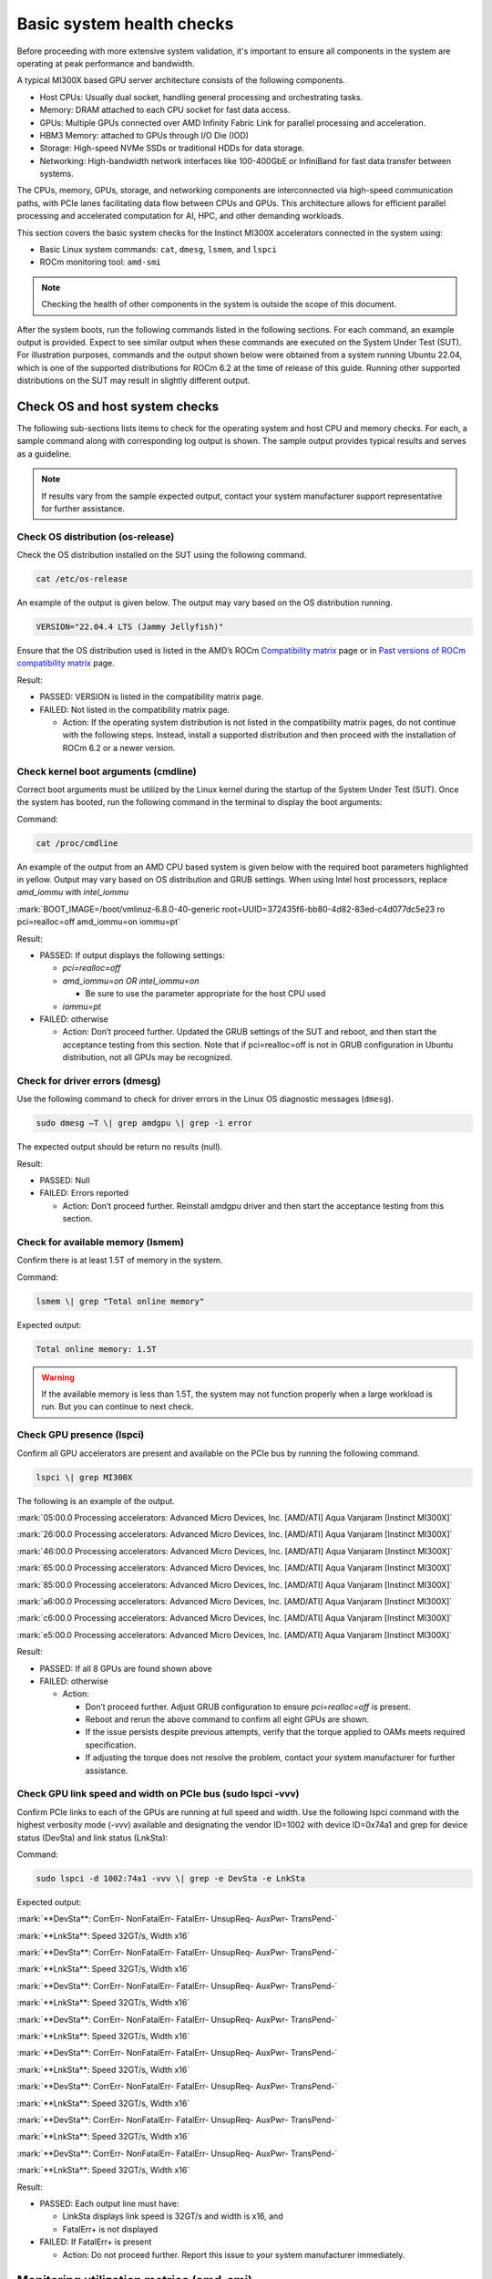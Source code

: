 **************************
Basic system health checks
**************************

Before proceeding with more extensive system validation, it's important to
ensure all components in the system are operating at peak performance and
bandwidth.

A typical MI300X based GPU server architecture consists of the following
components.

- Host CPUs: Usually dual socket, handling general processing and orchestrating
  tasks.

- Memory: DRAM attached to each CPU socket for fast data access.

- GPUs: Multiple GPUs connected over AMD Infinity Fabric Link for parallel
  processing and acceleration.

- HBM3 Memory: attached to GPUs through I/O Die (IOD)

- Storage: High-speed NVMe SSDs or traditional HDDs for data storage.

- Networking: High-bandwidth network interfaces like 100-400GbE or InfiniBand
  for fast data transfer between systems.

The CPUs, memory, GPUs, storage, and networking components are interconnected
via high-speed communication paths, with PCIe lanes facilitating data flow
between CPUs and GPUs. This architecture allows for efficient parallel
processing and accelerated computation for AI, HPC, and other demanding
workloads.

This section covers the basic system checks for the Instinct MI300X accelerators
connected in the system using:

- Basic Linux system commands: ``cat``, ``dmesg``, ``lsmem``, and ``lspci``

- ROCm monitoring tool: ``amd-smi``

.. note::

   Checking the health of other components in the system is outside
   the scope of this document.

After the system boots, run the following commands listed in the following
sections. For each command, an example output is provided. Expect to see similar
output when these commands are executed on the System Under Test (SUT). For
illustration purposes, commands and the output shown below were obtained from a
system running Ubuntu 22.04, which is one of the supported distributions for
ROCm 6.2 at the time of release of this guide. Running other supported
distributions on the SUT may result in slightly different output.

Check OS and host system checks
===============================

The following sub-sections lists items to check for the operating system
and host CPU and memory checks. For each, a sample command along with
corresponding log output is shown. The sample output provides typical
results and serves as a guideline.

.. note::

   If results vary from the sample expected output, contact your system
   manufacturer support representative for further assistance.

Check OS distribution (os-release)
----------------------------------

Check the OS distribution installed on the SUT using the following
command.

.. code-block:: shell

   cat /etc/os-release

An example of the output is given below. The output may vary based on
the OS distribution running.

.. code-block:: shell-session

   VERSION="22.04.4 LTS (Jammy Jellyfish)"

Ensure that the OS distribution used is listed in the AMD’s ROCm
`Compatibility
matrix <https://rocm.docs.amd.com/en/latest/compatibility/compatibility-matrix.html>`__
page or in `Past versions of ROCm compatibility
matrix <https://rocm.docs.amd.com/en/latest/compatibility/compatibility-matrix.html#past-rocm-compatibility-matrix>`__
page.

Result:

- PASSED: VERSION is listed in the compatibility matrix page.

- FAILED: Not listed in the compatibility matrix page.

  - Action: If the operating system distribution is not listed in the
    compatibility matrix pages, do not continue with the following
    steps. Instead, install a supported distribution and then proceed
    with the installation of ROCm 6.2 or a newer version.

Check kernel boot arguments (cmdline)
-------------------------------------

Correct boot arguments must be utilized by the Linux kernel during the
startup of the System Under Test (SUT). Once the system has booted, run
the following command in the terminal to display the boot arguments:

Command:

.. code-block:: shell

   cat /proc/cmdline

An example of the output from an AMD CPU based system is given below
with the required boot parameters highlighted in yellow. Output may vary
based on OS distribution and GRUB settings. When using Intel host
processors, replace *amd_iommu* with *intel_iommu*

:mark:`BOOT_IMAGE=/boot/vmlinuz-6.8.0-40-generic
root=UUID=372435f6-bb80-4d82-83ed-c4d077dc5e23 ro pci=realloc=off
amd_iommu=on iommu=pt`

Result:

- PASSED: If output displays the following settings:

  - *pci=realloc=off*

  - *amd_iommu=on OR intel_iommu=on*

    - Be sure to use the parameter appropriate for the host CPU used

  - *iommu=pt*

- FAILED: otherwise

  - Action: Don’t proceed further. Updated the GRUB settings of the SUT
    and reboot, and then start the acceptance testing from this section.
    Note that if pci=realloc=off is not in GRUB configuration in Ubuntu
    distribution, not all GPUs may be recognized.

Check for driver errors (dmesg)
-------------------------------

Use the following command to check for driver errors in the Linux OS
diagnostic messages (``dmesg``).

.. code-block:: shell

   sudo dmesg –T \| grep amdgpu \| grep -i error

The expected output should be return no results (null).

Result:

- PASSED: Null

- FAILED: Errors reported

  - Action: Don’t proceed further. Reinstall amdgpu driver and then
    start the acceptance testing from this section.

Check for available memory (lsmem)
----------------------------------

Confirm there is at least 1.5T of memory in the system.

Command:

.. code-block:: shell

   lsmem \| grep "Total online memory"

Expected output:

.. code-block:: shell-session

   Total online memory: 1.5T

.. warning::

   If the available memory is less than 1.5T, the system may not function
   properly when a large workload is run. But you can continue to next check.

Check GPU presence (lspci)
--------------------------

Confirm all GPU accelerators are present and available on the PCIe bus
by running the following command.

.. code-block:: shell

   lspci \| grep MI300X

The following is an example of the output.

:mark:`05:00.0 Processing accelerators: Advanced Micro Devices, Inc.
[AMD/ATI] Aqua Vanjaram [Instinct MI300X]`

:mark:`26:00.0 Processing accelerators: Advanced Micro Devices, Inc.
[AMD/ATI] Aqua Vanjaram [Instinct MI300X]`

:mark:`46:00.0 Processing accelerators: Advanced Micro Devices, Inc.
[AMD/ATI] Aqua Vanjaram [Instinct MI300X]`

:mark:`65:00.0 Processing accelerators: Advanced Micro Devices, Inc.
[AMD/ATI] Aqua Vanjaram [Instinct MI300X]`

:mark:`85:00.0 Processing accelerators: Advanced Micro Devices, Inc.
[AMD/ATI] Aqua Vanjaram [Instinct MI300X]`

:mark:`a6:00.0 Processing accelerators: Advanced Micro Devices, Inc.
[AMD/ATI] Aqua Vanjaram [Instinct MI300X]`

:mark:`c6:00.0 Processing accelerators: Advanced Micro Devices, Inc.
[AMD/ATI] Aqua Vanjaram [Instinct MI300X]`

:mark:`e5:00.0 Processing accelerators: Advanced Micro Devices, Inc.
[AMD/ATI] Aqua Vanjaram [Instinct MI300X]`

Result:

- PASSED: If all 8 GPUs are found shown above

- FAILED: otherwise

  - Action:

    - Don’t proceed further. Adjust GRUB configuration to ensure
      *pci=realloc=off* is present.

    - Reboot and rerun the above command to confirm all eight GPUs are
      shown.

    - If the issue persists despite previous attempts, verify that the
      torque applied to OAMs meets required specification.

    - If adjusting the torque does not resolve the problem, contact your
      system manufacturer for further assistance.

Check GPU link speed and width on PCIe bus (sudo lspci -vvv)
------------------------------------------------------------

Confirm PCIe links to each of the GPUs are running at full speed and
width. Use the following lspci command with the highest verbosity mode
(-vvv) available and designating the vendor ID=1002 with device
ID=0x74a1 and grep for device status (DevSta) and link status (LnkSta):

Command:

.. code-block:: shell

   sudo lspci -d 1002:74a1 -vvv \| grep -e DevSta -e LnkSta

Expected output:

:mark:`**DevSta**: CorrErr- NonFatalErr- FatalErr- UnsupReq- AuxPwr-
TransPend-`

:mark:`**LnkSta**: Speed 32GT/s, Width x16`

:mark:`**DevSta**: CorrErr- NonFatalErr- FatalErr- UnsupReq- AuxPwr-
TransPend-`

:mark:`**LnkSta**: Speed 32GT/s, Width x16`

:mark:`**DevSta**: CorrErr- NonFatalErr- FatalErr- UnsupReq- AuxPwr-
TransPend-`

:mark:`**LnkSta**: Speed 32GT/s, Width x16`

:mark:`**DevSta**: CorrErr- NonFatalErr- FatalErr- UnsupReq- AuxPwr-
TransPend-`

:mark:`**LnkSta**: Speed 32GT/s, Width x16`

:mark:`**DevSta**: CorrErr- NonFatalErr- FatalErr- UnsupReq- AuxPwr-
TransPend-`

:mark:`**LnkSta**: Speed 32GT/s, Width x16`

:mark:`**DevSta**: CorrErr- NonFatalErr- FatalErr- UnsupReq- AuxPwr-
TransPend-`

:mark:`**LnkSta**: Speed 32GT/s, Width x16`

:mark:`**DevSta**: CorrErr- NonFatalErr- FatalErr- UnsupReq- AuxPwr-
TransPend-`

:mark:`**LnkSta**: Speed 32GT/s, Width x16`

:mark:`**DevSta**: CorrErr- NonFatalErr- FatalErr- UnsupReq- AuxPwr-
TransPend-`

:mark:`**LnkSta**: Speed 32GT/s, Width x16`

Result:

- PASSED: Each output line must have:

  - LinkSta displays link speed is 32GT/s and width is x16, and

  - FatalErr+ is not displayed

- FAILED: If FatalErr+ is present

  - Action: Do not proceed further. Report this issue to your system
    manufacturer immediately.

Monitoring utilization metrics (amd-smi)
========================================

The amd-smi monitor command-line tool, typically installed with ROCm,
can be used to monitor AMD GPU hardware, including thermal, power,
hardware performance along with error reporting. The amd-smi can be run
in parallel with the validation tests outlined in this guide to provide
additional information on the operation of the system. See `Getting to
Know Your GPU: A Deep Dive into AMD
SMI <https://rocm.blogs.amd.com/software-tools-optimization/amd-smi-overview/README.html>`__
for details on this tool.

.. note::

   This check requires that ROCm be installed on the SUT. The
   monitoring tool rocm-smi may alternatively be used.

Run the following command to display GPU metrics when the system is idle
i.e. not running any workload.

.. code-block:: shell

   amd-smi monitor -putm

An output similar to the following will be displayed. Please note that
the results will vary when the system is running a workload.

:mark:`GPU POWER GPU_TEMP MEM_TEMP **GFX_UTIL** **GFX_CLOCK**
**MEM_UTIL** **MEM_CLOCK**`

:mark:`0 125 W 37 °C 32 °C 0 % 158 MHz 0 % 900 MHz`

:mark:`1 121 W 36 °C 28 °C 0 % 139 MHz 0 % 900 MHz`

:mark:`2 124 W 39 °C 29 °C 0 % 141 MHz 0 % 900 MHz`

:mark:`3 122 W 36 °C 28 °C 0 % 158 MHz 0 % 900 MHz`

:mark:`4 125 W 40 °C 32 °C 0 % 140 MHz 0 % 900 MHz`

:mark:`5 124 W 36 °C 29 °C 0 % 139 MHz 0 % 900 MHz`

:mark:`6 124 W 38 °C 31 °C 0 % 139 MHz 0 % 900 MHz`

:mark:`7 122 W 37 °C 29 °C 0 % 142 MHz 0 % 900 MHz`

When the system is idle, the GPU’s utilization (GFX_UTIL) and memory
utilization (MEM_UTIL) will be 0%. The frequency of the GPU clock
(GFX_CLOCK) will be throttled back to under 200MHz and memory
(MEM_CLOCK) throttled down to 900 MHz. The GPU temperature (GPU_TEMP)
should also be well under 85°C when idle.

Result for an idle system:

- PASSED: When the system is idle, the GPU’s utilization (GFX_UTIL) and
  memory utilization (MEM_UTIL) should be 0%, the frequency of the GPU
  clock (GFX_CLOCK) throttled back to under 200 MHz, memory (MEM_CLOCK)
  throttled down to 900 MHz, and GPU Temperature (GPU_TEMP) should also
  be well under 85°C.

- FAILED: Otherwise

  - Action: Check the data center ambient temp and system fan speed.
    Power cycle the system. If the issue persists, report this issue to
    your system manufacturer.

Check the system kernel logs for other errors (dmesg)
-----------------------------------------------------

The command line utility *dmesg* prints boot-time message and on-going
kernel event messages about the state of the system hardware and
drivers. The utility is useful for capturing diagnostic information for
troubleshooting hardware and driver issues.

To check for errors in the kernel messages, use the following command:

.. code-block:: shell

   sudo dmesg -T \| grep -i 'error\\|warn\\|fail\\|exception'

Expected output:

When system is operating without errors, warnings, or failures, the
output of the command will be null.

Result:

- PASSED: The output will be null, when the system is running properly

- FAILED: Otherwise

  - Action: Don’t proceed further. Analyze each *dmesg*
    error/fail/exception

See :doc:`/reference/rocm-techsupport` for information on the
``rocm_techsupport.sh`` script utility from AMD which collect system logs for
purpose of support and troubleshooting.
